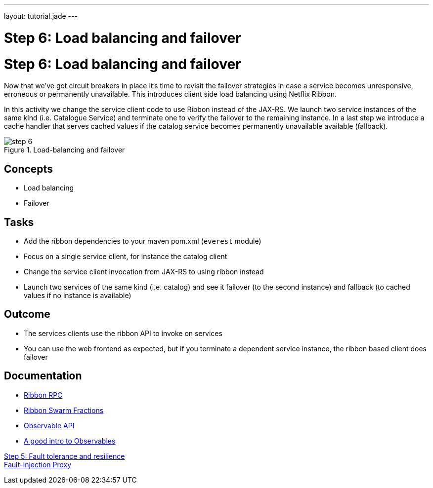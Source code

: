 ---
layout: tutorial.jade
---

= Step 6: Load balancing and failover

= Step 6: Load balancing and failover

Now that we’ve got circuit breakers in place it’s time to revisit the failover strategies
in case a service becomes unresponsive, erroneous or permanently unavailable. This introduces client side load balancing using Netflix Ribbon.

In this activity we change the service client code to use Ribbon instead of the JAX-RS.
We launch two service instances of the same kind (i.e. Catalogue Service) and terminate one to verify the failover to the remaining instance. In a last step we introduce a cache handler that serves cached values if the catalog service becomes permanently unavailable available (fallback).

image::../img/step-6.png[title="Load-balancing and failover"]

== Concepts
* Load balancing
* Failover

== Tasks
* Add the ribbon dependencies to your maven pom.xml (`everest` module)
* Focus on a single service client, for instance the catalog client
* Change the service client invocation from JAX-RS to using ribbon instead
* Launch two services of the same kind (i.e. catalog) and see it failover (to the second instance)
  and fallback (to cached values if no instance is available)

== Outcome
* The services clients use the ribbon API to invoke on services
* You can use the web frontend as expected, but if you terminate a dependent service instance, the ribbon based client does failover

== Documentation
* https://github.com/Netflix/ribbon[Ribbon RPC]
* https://wildfly-swarm.gitbooks.io/wildfly-swarm-users-guide/content/common/netflixoss.html[Ribbon Swarm Fractions]
* https://github.com/ReactiveX/RxJava/wiki/Observable[Observable API]
* http://docs.couchbase.com/developer/java-2.0/observables.html[A good intro to Observables]

+++
<div class="row">
  <div class="col-md-6">
<a href="/tutorial/step-5" class="btn btn-primary"><i class="fa fa-chevron-left" aria-hidden="true"></i> Step 5: Fault tolerance and resilience</a>
  </div>
  <div class="col-md-6">
  <a href="/tutorial/toxy" class="btn btn-primary">Fault-Injection Proxy
<i class="fa fa-chevron-right" aria-hidden="true"></i></a>
  </div>
</div>
+++
